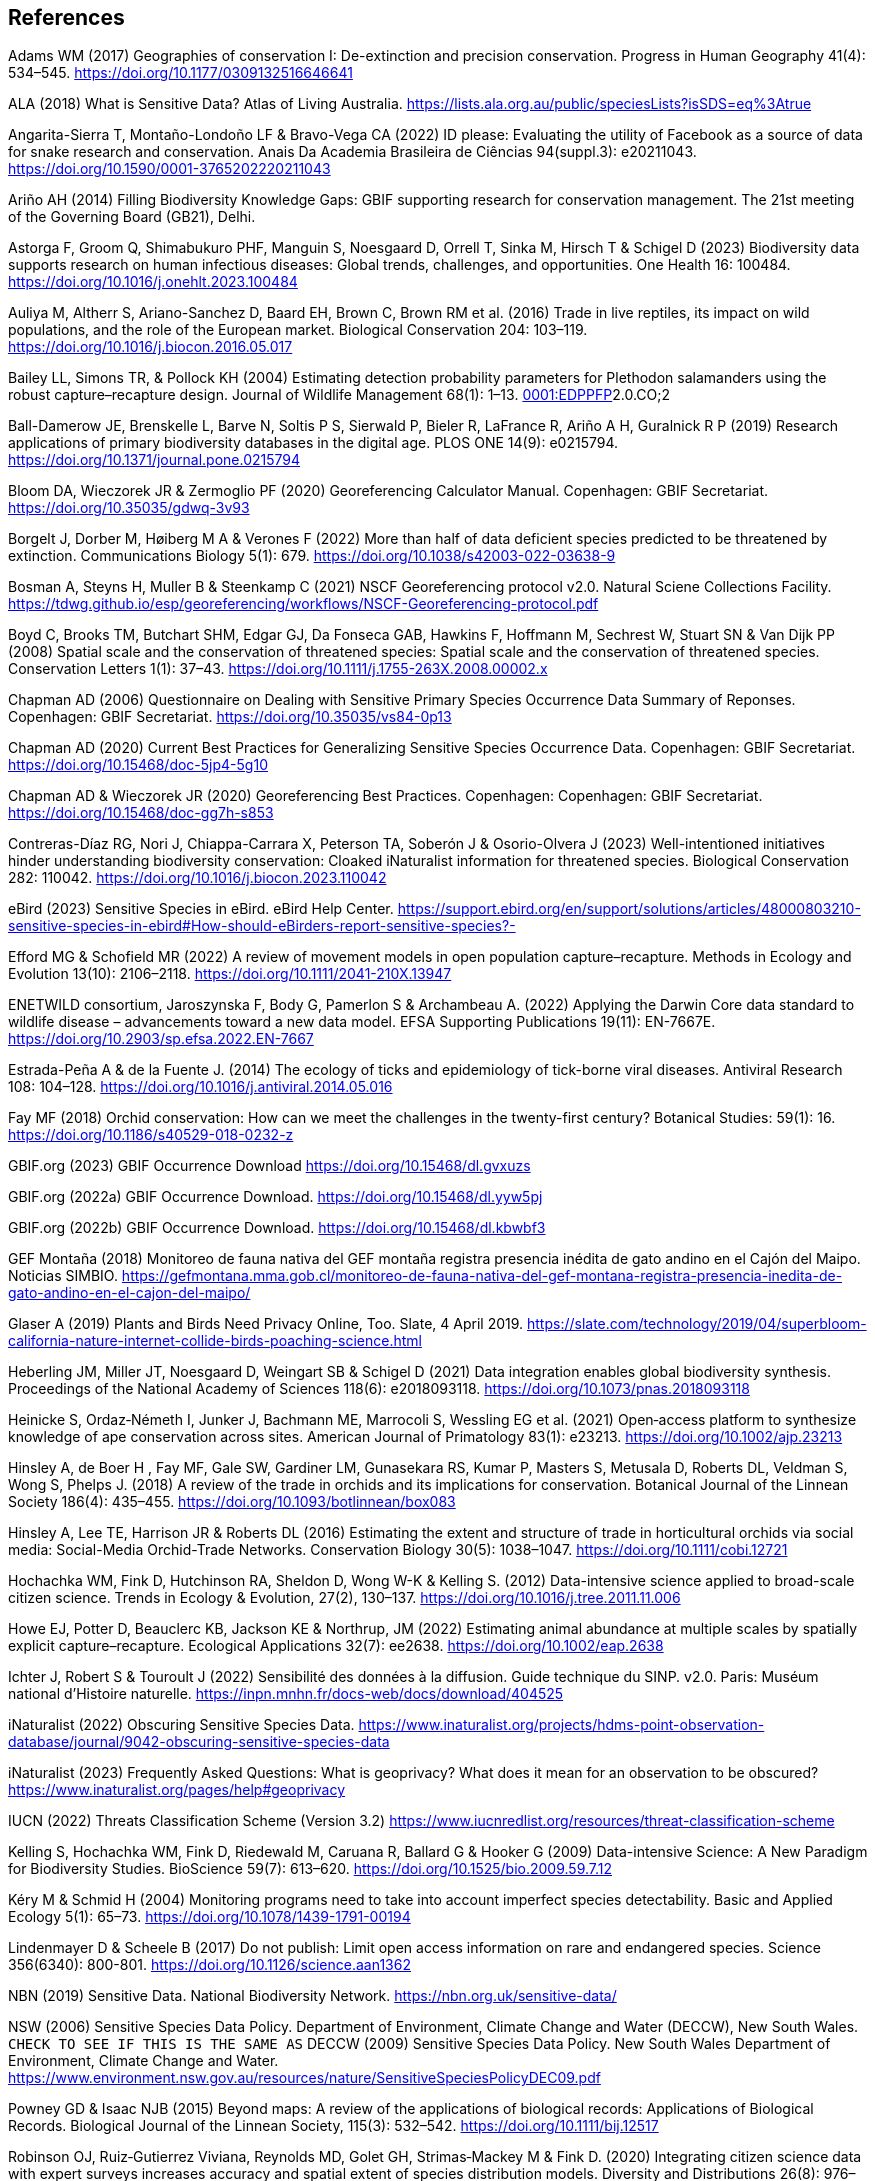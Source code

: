 == References

Adams WM (2017) Geographies of conservation I: De-extinction and precision conservation. Progress in Human Geography 41(4): 534–545. https://doi.org/10.1177/0309132516646641 

ALA (2018) What is Sensitive Data? Atlas of Living Australia. https://lists.ala.org.au/public/speciesLists?isSDS=eq%3Atrue

Angarita-Sierra T, Montaño-Londoño LF & Bravo-Vega CA (2022) ID please: Evaluating the utility of Facebook as a source of data for snake research and conservation. Anais Da Academia Brasileira de Ciências 94(suppl.3): e20211043. https://doi.org/10.1590/0001-3765202220211043

[[arino]]Ariño AH (2014) Filling Biodiversity Knowledge Gaps: GBIF supporting research for conservation management. The 21st meeting of the Governing Board (GB21), Delhi. 

Astorga F, Groom Q, Shimabukuro PHF, Manguin S, Noesgaard D, Orrell T, Sinka M, Hirsch T & Schigel D (2023) Biodiversity data supports research on human infectious diseases: Global trends, challenges, and opportunities. One Health 16: 100484. https://doi.org/10.1016/j.onehlt.2023.100484

Auliya M, Altherr S, Ariano-Sanchez D, Baard EH, Brown C, Brown RM et al. (2016) Trade in live reptiles, its impact on wild populations, and the role of the European market. Biological Conservation 204: 103–119. https://doi.org/10.1016/j.biocon.2016.05.017

Bailey LL, Simons TR, & Pollock KH (2004) Estimating detection probability parameters for Plethodon salamanders using the robust capture–recapture design. Journal of Wildlife Management 68(1): 1–13. https://doi.org/10.2193/0022-541X(2004)068[0001:EDPPFP]2.0.CO;2

Ball-Damerow JE, Brenskelle L, Barve N, Soltis P S, Sierwald P, Bieler R, LaFrance R, Ariño A H, Guralnick R P (2019) Research applications of primary biodiversity databases in the digital age. PLOS ONE 14(9): e0215794. https://doi.org/10.1371/journal.pone.0215794

Bloom DA, Wieczorek JR & Zermoglio PF (2020) Georeferencing Calculator Manual. Copenhagen: GBIF Secretariat. https://doi.org/10.35035/gdwq-3v93

Borgelt J, Dorber M, Høiberg M A & Verones F (2022) More than half of data deficient species predicted to be threatened by extinction. Communications Biology 5(1): 679. https://doi.org/10.1038/s42003-022-03638-9

Bosman A, Steyns H, Muller B & Steenkamp C (2021) NSCF Georeferencing protocol v2.0. Natural Sciene Collections Facility. https://tdwg.github.io/esp/georeferencing/workflows/NSCF-Georeferencing-protocol.pdf

Boyd C, Brooks TM, Butchart SHM, Edgar GJ, Da Fonseca GAB, Hawkins F, Hoffmann M, Sechrest W, Stuart SN & Van Dijk PP (2008) Spatial scale and the conservation of threatened species: Spatial scale and the conservation of threatened species. Conservation Letters 1(1): 37–43. https://doi.org/10.1111/j.1755-263X.2008.00002.x

Chapman AD (2006) Questionnaire on Dealing with Sensitive Primary Species Occurrence Data Summary of Reponses. Copenhagen: GBIF Secretariat. https://doi.org/10.35035/vs84-0p13

Chapman AD (2020) Current Best Practices for Generalizing Sensitive Species Occurrence Data. Copenhagen: GBIF Secretariat. https://doi.org/10.15468/doc-5jp4-5g10

Chapman AD & Wieczorek JR (2020) Georeferencing Best Practices. Copenhagen: Copenhagen: GBIF Secretariat. https://doi.org/10.15468/doc-gg7h-s853

Contreras-Díaz RG, Nori J, Chiappa-Carrara X, Peterson TA, Soberón J & Osorio-Olvera J (2023) Well-intentioned initiatives hinder understanding biodiversity conservation: Cloaked iNaturalist information for threatened species. Biological Conservation 282: 110042. https://doi.org/10.1016/j.biocon.2023.110042

eBird (2023) Sensitive Species in eBird. eBird Help Center. https://support.ebird.org/en/support/solutions/articles/48000803210-sensitive-species-in-ebird#How-should-eBirders-report-sensitive-species?-

Efford MG & Schofield MR (2022) A review of movement models in open population capture–recapture. Methods in Ecology and Evolution 13(10): 2106–2118. https://doi.org/10.1111/2041-210X.13947

ENETWILD consortium, Jaroszynska F, Body G, Pamerlon S & Archambeau A. (2022) Applying the Darwin Core data standard to wildlife disease – advancements toward a new data model. EFSA Supporting Publications 19(11): EN-7667E. https://doi.org/10.2903/sp.efsa.2022.EN-7667

Estrada-Peña A & de la Fuente J. (2014) The ecology of ticks and epidemiology of tick-borne viral diseases. Antiviral Research 108: 104–128. https://doi.org/10.1016/j.antiviral.2014.05.016

Fay MF (2018) Orchid conservation: How can we meet the challenges in the twenty-first century? Botanical Studies: 59(1): 16. https://doi.org/10.1186/s40529-018-0232-z

GBIF.org (2023) GBIF Occurrence Download https://doi.org/10.15468/dl.gvxuzs 

GBIF.org (2022a) GBIF Occurrence Download. https://doi.org/10.15468/dl.yyw5pj

GBIF.org (2022b) GBIF Occurrence Download. https://doi.org/10.15468/dl.kbwbf3

GEF Montaña (2018) Monitoreo de fauna nativa del GEF montaña registra presencia inédita de gato andino en el Cajón del Maipo. Noticias SIMBIO. https://gefmontana.mma.gob.cl/monitoreo-de-fauna-nativa-del-gef-montana-registra-presencia-inedita-de-gato-andino-en-el-cajon-del-maipo/

Glaser A (2019) Plants and Birds Need Privacy Online, Too. Slate, 4 April 2019. https://slate.com/technology/2019/04/superbloom-california-nature-internet-collide-birds-poaching-science.html

Heberling JM, Miller JT, Noesgaard D, Weingart SB & Schigel D (2021) Data integration enables global biodiversity synthesis. Proceedings of the National Academy of Sciences 118(6): e2018093118. https://doi.org/10.1073/pnas.2018093118

Heinicke S, Ordaz‐Németh I, Junker J, Bachmann ME, Marrocoli S, Wessling EG et al. (2021) Open‐access platform to synthesize knowledge of ape conservation across sites. American Journal of Primatology 83(1): e23213. https://doi.org/10.1002/ajp.23213

Hinsley A, de Boer H , Fay MF, Gale SW, Gardiner LM, Gunasekara RS, Kumar P, Masters S, Metusala D, Roberts DL, Veldman S, Wong S, Phelps J. (2018) A review of the trade in orchids and its implications for conservation. Botanical Journal of the Linnean Society 186(4): 435–455. https://doi.org/10.1093/botlinnean/box083

Hinsley A, Lee TE, Harrison JR & Roberts DL (2016) Estimating the extent and structure of trade in horticultural orchids via social media: Social-Media Orchid-Trade Networks. Conservation Biology 30(5): 1038–1047. https://doi.org/10.1111/cobi.12721

Hochachka WM, Fink D, Hutchinson RA, Sheldon D, Wong W-K & Kelling S. (2012) Data-intensive science applied to broad-scale citizen science. Trends in Ecology & Evolution, 27(2), 130–137. https://doi.org/10.1016/j.tree.2011.11.006

Howe EJ, Potter D, Beauclerc KB, Jackson KE & Northrup, JM (2022) Estimating animal abundance at multiple scales by spatially explicit capture–recapture. Ecological Applications 32(7): ee2638. https://doi.org/10.1002/eap.2638

Ichter J, Robert S & Touroult J (2022) Sensibilité des données à la diffusion. Guide technique du SINP. v2.0. Paris: Muséum national d'Histoire naturelle. https://inpn.mnhn.fr/docs-web/docs/download/404525

iNaturalist (2022) Obscuring Sensitive Species Data. https://www.inaturalist.org/projects/hdms-point-observation-database/journal/9042-obscuring-sensitive-species-data

iNaturalist (2023) Frequently Asked Questions: What is geoprivacy? What does it mean for an observation to be obscured? https://www.inaturalist.org/pages/help#geoprivacy

IUCN (2022) Threats Classification Scheme (Version 3.2) https://www.iucnredlist.org/resources/threat-classification-scheme

Kelling S, Hochachka WM, Fink D, Riedewald M, Caruana R, Ballard G & Hooker G (2009) Data-intensive Science: A New Paradigm for Biodiversity Studies. BioScience 59(7): 613–620. https://doi.org/10.1525/bio.2009.59.7.12

Kéry M & Schmid H (2004) Monitoring programs need to take into account imperfect species detectability. Basic and Applied Ecology 5(1): 65–73. https://doi.org/10.1078/1439-1791-00194

Lindenmayer D & Scheele B (2017) Do not publish: Limit open access information on rare and endangered species. Science 356(6340): 800-801. https://doi.org/10.1126/science.aan1362

NBN (2019) Sensitive Data. National Biodiversity Network. https://nbn.org.uk/sensitive-data/

NSW (2006) Sensitive Species Data Policy. Department of Environment, Climate Change and Water (DECCW), New South Wales. `CHECK TO SEE IF THIS IS THE SAME AS` DECCW (2009) Sensitive Species Data Policy. New South Wales Department of Environment, Climate Change and Water. https://www.environment.nsw.gov.au/resources/nature/SensitiveSpeciesPolicyDEC09.pdf

Powney GD & Isaac NJB (2015) Beyond maps: A review of the applications of biological records: Applications of Biological Records. Biological Journal of the Linnean Society, 115(3): 532–542. https://doi.org/10.1111/bij.12517

Robinson OJ, Ruiz‐Gutierrez Viviana, Reynolds MD, Golet GH, Strimas‐Mackey M & Fink D. (2020) Integrating citizen science data with expert surveys increases accuracy and spatial extent of species distribution models. Diversity and Distributions 26(8): 976–986. https://doi.org/10.1111/ddi.13068

Saarenmaa H (2005) Sharing and Accessing Biodiversity Data Globally through GBIF.

SANBI (2010) Biodiversity Information Policy Framework: Principles and Guidelines, Policy Series. Pretoria, South Africa: South African National Biodiversity Institute. http://hdl.handle.net/20.500.12143/7450

SANBI (2016) Report of the National Sensitive Species List Workshop: 18 and 19 August 2016. Pretoria, South Africa: South African National Biodiversity Institute. http://hdl.handle.net/20.500.12143/7451

SANBI (2018) National Sensitive Species List (NSSL) of 2018: Summary of changes. Version 1.0. South African National Biodiversity Institute (SANBI). http://nssl.sanbi.org.za/

Schlaepfer MA, Hoover C & Dodd CK (2005) Challenges in Evaluating the Impact of the Trade in Amphibians and Reptiles on Wild Populations. BioScience 55(3):256. https://doi.org/10.1641/0006-3568(2005)055[0256:CIETIO]2.0.CO;2

Siler CD, Linkem CW, Cobb K, Watters JL, Cummings ST, Diesmos AC & Brown RM (2014) Taxonomic revision of the semi-aquatic skink Parvoscincus leucospilos (Reptilia: Squamata:Scincidae), with description of three new species. Zootaxa 3847(3):388. https://doi.org/10.11646/zootaxa.3847.3.4

SINP (2014) Définition et gestion des données sensibles sur la nature dans le cadre du SINP. Guide technique. Touroult J, Birard J, Bouix T, Chataigner J, De Wever P, Gourvil J, Guichard B, Landry Ph, Olivereau F, Pichard O, Poncet L, Touzé A & Lebeau Y.

SINP (2017) Protocole du Système d´Information sur la Nature et les Paysages. Paris: Système d´Information sur la Nature et les Paysages. https://abc.naturefrance.fr/documents/protocole-du-systeme-dinformation-sur-la-nature-et-les-paysages

SLU Artdatabanken (2020) List of sensitive species nationally protected in Sweden. SLU Artdatabanken https://doi.org/10.15468/JWBTSB

Soberón J & Peterson T (2004) Biodiversity informatics: Managing and applying primary biodiversity data. Philosophical Transactions of the Royal Society of London. Series B: Biological Sciences 359(1444): 689–698. https://doi.org/10.1098/rstb.2003.1439

Tang B, Clark JS & Gelfand AE (2021) Modeling spatially biased citizen science effort through the eBird database. Environmental and Ecological Statistics 28(3): 609–630. https://doi.org/10.1007/s10651-021-00508-1

Theng M, Milleret C, Bracis C, Cassey P & Delean S (2022) Confronting spatial capture–recapture models with realistic animal movement simulations. Ecology 103(10): e3676. https://doi.org/10.1002/ecy.3676

Thompson CW, Phelps KL, Allard MW, Cook JA, Dunnum J L, Ferguson AW et al. (2021) Preserve a Voucher Specimen! The Critical Need for Integrating Natural History Collections in Infectious Disease Studies. MBio 12(1): e02698-20. https://doi.org/10.1128/mBio.02698-20

Tourani M (2022) A review of spatial capture–recapture: Ecological insights, limitations, and prospects. Ecology and Evolution 12(1): e8468. https://doi.org/10.1002/ece3.8468

Wieczorek J, Guo Q & Hijmans R (2004) The point-radius method for georeferencing locality descriptions and calculating associated uncertainty. International Journal of Geographical Information Science 18(8): 745–767. https://doi.org/10.1080/13658810412331280211

Wood C, Sullivan B, Iliff M, Fink D & Kelling S (2011) eBird: Engaging Birders in Science and Conservation. PLoS Biology 9(12): e1001220. https://doi.org/10.1371/journal.pbio.1001220

Xing S, Au TF, Dufour PC, Cheng W, Landry Yuan F, Jia F, V, LV, Wang M & Bonebrake TC (2019) Conservation of data deficient species under multiple threats: Lessons from an iconic tropical butterfly (_Teinopalpus aureus_) Biological Conservation 234:154–164. https://doi.org/10.1016/j.biocon.2019.03.029
